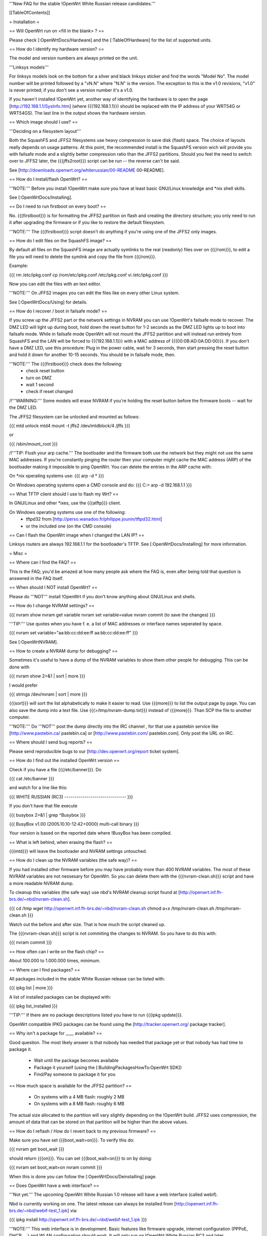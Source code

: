 '''New FAQ for the stable !OpenWrt White Russian release candidates.'''


[[TableOfContents]]


= Installation =

== Will OpenWrt run on <fill in the blank> ? ==

Please check [:OpenWrtDocs/Hardware] and the [:TableOfHardware] for the list of
supported units.


== How do I identify my hardware version? ==

The model and version numbers are always printed on the unit.

'''Linksys models'''

For linksys models look on the bottom for a silver and black linksys sticker and find the
words "Model No". The model number will be printed followed by a "vN.N" where "N.N" is the
version. The exception to this is the v1.0 revisions, "v1.0" is never printed; if you don't
see a version number it's a v1.0.

If you haven't installed !OpenWrt yet, another way of identifying the hardware is to
open the page [http://192.168.1.1/SysInfo.htm] (where {{{192.168.1.1}}} should be
replaced with the IP address of your WRT54G or WRT54GS). The last line in the
output shows the hardware version.


== Which image should I use? ==

'''Deciding on a filesystem layout'''

Both the SquashFS and JFFS2 filesystems use heavy compression to save disk (flash)
space. The choice of layouts really depends on usage patterns. At this point, the
recommended install is the SquashFS version wich will provide you with failsafe mode
and a slightly better compression ratio than the JFFS2 partitions. Should you feel
the need to switch over to JFFS2 later, the {{{jffs2root}}} script can be run -- the
reverse can't be said.

See [http://downloads.openwrt.org/whiterussian/00-README 00-README].


== How do I install/flash OpenWrt? ==

'''NOTE:''' Before you install !OpenWrt make sure you have at least basic GNU/Linux
knowledge and *nix shell skills.

See [:OpenWrtDocs/Installing].


== Do I need to run firstboot on every boot? ==

No. {{{firstboot}}} is for formatting the JFFS2 partition on flash and creating the
directory structure; you only need to run it after upgrading the firmware or if you
like to restore the default filesystem.

'''NOTE:''' The {{{firstboot}}} script doesn't do anything if you're using one of the
JFFS2 only images.


== How do I edit files on the SquashFS image? ==

By default all files on the SquashFS image are actually symlinks to the real
(readonly) files over on {{{/rom}}}, to edit a file you will need to delete
the symlink and copy the file from {{{/rom}}}.

Example:

{{{
rm /etc/ipkg.conf
cp /rom/etc/ipkg.conf /etc/ipkg.conf
vi /etc/ipkg.conf
}}}

Now you can edit the files with an text editor.

'''NOTE:''' On JFFS2 images you can edit the files like on every other Linux system.

See [:OpenWrtDocs/Using] for details.


== How do I recover / boot in failsafe mode? ==

If you screw up the JFFS2 part or the network settings in NVRAM you can use
!OpenWrt's failsafe mode to recover. The DMZ LED will light up during boot, hold down
the reset button for 1-2 seconds as the DMZ LED lights up to boot into failsafe mode.
While in failsafe mode OpenWrt will not mount the JFFS2 partition and will instead run
entirely from SquashFS and the LAN will be forced to {{{192.168.1.1}}}  with a MAC
address of {{{00:0B:AD:0A:DD:00}}}. If you don't have a DMZ LED, use this procedure:
Plug in the power cable, wait for 3 seconds, then start pressing the reset button and
hold it down for another 10-15 seconds. You should be in failsafe mode, then.

'''NOTE:''' The {{{firstboot}}} check does the following:
 * check reset button
 * turn on DMZ
 * wait 1 second
 * check if reset changed

/!\ '''WARNING:''' Some models will erase NVRAM if you're holding the reset button before
the firmware boots -- wait for the DMZ LED.

The JFFS2 filesystem can be unlocked and mounted as follows:

{{{
mtd unlock mtd4
mount -t jffs2 /dev/mtdblock/4 /jffs
}}}

or

{{{
/sbin/mount_root
}}}

/!\ '''TIP: Flush your arp cache.''' The bootloader and the firmware both use the network
but they might not use the same MAC addresses. If you're constantly pinging the router then
your computer might cache the MAC address (ARP) of the bootloader making it impossible to ping
OpenWrt. You can delete the entries in the ARP cache with:

On *nix operating systems use:
{{{
arp -d *
}}}

On Windows operating systems open a CMD console and do:
{{{
C:\> arp -d 192.168.1.1
}}}


== What TFTP client should I use to flash my Wrt? ==

In GNU/Linux and other *ixes, use the {{{atftp}}} client.

On Windows operating systems use one of the following:
 * tftpd32 from [http://perso.wanadoo.fr/philippe.jounin/tftpd32.html]
 * or the included one (on the CMD console)


== Can I flash the OpenWrt image when I changed the LAN IP? ==

Linksys routers are always 192.168.1.1 for the bootloader's TFTP.
See [:OpenWrtDocs/Installing] for more information.





= Misc =

== Where can I find the FAQ? ==

This is the FAQ; you'd be amazed at how many people ask where the FAQ is,
even after being told that question is answered in the FAQ itself.


== When should I NOT install OpenWrt? ==

Please do '''NOT''' install !OpenWrt if you don't know anything about GNU/Linux and
shells.


== How do I change NVRAM settings? ==

{{{
nvram show
nvram get variable
nvram set variable=value
nvram commit (to save the changes)
}}}

'''TIP:''' Use quotes when you have f. e. a list of MAC addresses or interface
names seperated by space.

{{{
nvram set variable="aa:bb:cc:dd:ee:ff aa:bb:cc:dd:ee:ff"
}}}

See [:OpenWrtNVRAM].


== How to create a NVRAM dump for debugging? ==

Sometimes it's useful to have a dump of the NVRAM variables to show them other
people for debugging. This can be done with

{{{
nvram show 2>&1 | sort | more
}}}

I would prefer

{{{
strings /dev/nvram | sort | more
}}}

{{{sort}}} will sort the list alphabetically to make it easier to read. Use
{{{more}}} to list the output page by page. You can also save the dump into a
text file. Use {{{>/tmp/nvram-dump.txt}}} instead of {{{more}}}. Than SCP the file
to another computer.

'''NOTE:''' Do '''NOT''' post the dump directly into the IRC channel , for that use
a pastebin service like [http://www.pastebin.ca/ pastebin.ca] or
[http://www.pastebin.com/ pastebin.com]. Only post the URL on IRC.


== Where should I send bug reports? ==

Please send reproducible bugs to our [http://dev.openwrt.org/report ticket system].


== How do I find out the installed OpenWrt version ==

Check if you have a file {{{/etc/banner}}}. Do

{{{
cat /etc/banner
}}}

and watch for a line like this:

{{{
WHITE RUSSIAN (RC3) -------------------------------
}}}

If you don't have that file execute

{{{
busybox 2>&1 | grep ^Busybox
}}}

{{{
BusyBox v1.00 (2005.10.10-12:42+0000) multi-call binary
}}}

Your version is based on the reported date where !BusyBox has been compiled.


== What is left behind, when erasing the flash? ==

{{{mtd}}} will leave the bootloader and NVRAM settings untouched.


== How do I clean up the NVRAM variables (the safe way)? ==

If you had installed other firmware before you may have probably more than
400 NVRAM variables. The most of these NVRAM variables are not nessesary for
OpenWrt. So you can delete them with the {{{nvram-clean.sh}}} script and have
a more readable NVRAM dump.

To cleanup this variables (the safe way) use nbd's NVRAM cleanup script found
at [http://openwrt.inf.fh-brs.de/~nbd/nvram-clean.sh].

{{{
cd /tmp
wget http://openwrt.inf.fh-brs.de/~nbd/nvram-clean.sh
chmod a+x /tmp/nvram-clean.sh
/tmp/nvram-clean.sh
}}}

Watch out the before and after size. That is how much the script cleaned up.

The {{{nvram-clean.sh}}} script is not commiting the changes to NVRAM.
So you have to do this with:

{{{
nvram commit
}}}


== How often can I write on the flash chip? ==

About 100.000 to 1.000.000 times, minimum.


== Where can I find packages? ==

All packages included in the stable White Russian release can be listed with:

{{{
ipkg list | more
}}}

A list of installed packages can be displayed with:

{{{
ipkg list_installed
}}}

'''TIP:''' If there are no package descriptions listed you have to run
{{{ipkg update}}}.

OpenWrt compatible IPKG packages can be found using the
[http://tracker.openwrt.org/ package tracker].


== Why isn't a package for ____ available? ==

Good question. The most likely answer is that nobody has needed that package
yet or that nobody has had time to package it.

 * Wait until the package becomes available
 * Package it yourself (using the [:BuildingPackagesHowTo:OpenWrt SDK])
 * Find/Pay someone to package it for you


== How much space is available for the JFFS2 partition? ==

 * On systems with a 4 MB flash: roughly 2 MB
 * On systems with a 8 MB flash: roughly 6 MB

The actual size allocated to the partition will vary slightly depending on
the !OpenWrt build. JFFS2 uses compression, the amount of data that can be
stored on that partition will be higher than the above values.


== How do I reflash / How do I revert back to my previous firmware? ==

Make sure you have set {{{boot_wait=on}}}. To verify this do:

{{{
nvram get boot_wait
}}}

should return {{{on}}}. You can set {{{boot_wait=on}}} to on by doing:

{{{
nvram set boot_wait=on
nvram commit
}}}

When this is done you can follow the [:OpenWrtDocs/Deinstalling] page.


== Does OpenWrt have a web interface? ==

'''Not yet.''' The upcoming OpenWrt White Russian 1.0 release will have
a web interface (called webif).

Nbd is currently working on one. The latest release can always be installed
from [http://openwrt.inf.fh-brs.de/~nbd/webif-test_1.ipk] via:

{{{
ipkg install http://openwrt.inf.fh-brs.de/~nbd/webif-test_1.ipk
}}}

'''NOTE:''' This web interface is in development. Basic features like firmware
upgrade, internet configuration (PPPoE, DHCP, ...) and WLAN configuration should
work. It will only run on !OpenWrt White Russian RC3 and later.

'''TIP:''' The web interface will be included by default in the upcoming !OpenWrt
White Russian RC4 and later versions.


The !OpenWrt web interface is based on a set of shell and awk scripts and
the form processing is done with [http://haserl.sourceforge.net/ haserl].
It uses the !BusyBox HTTPD server.

A "Screenshot" is a available at [http://openwrt.inf.fh-brs.de/~nbd/webif/wireless-config.sh.html].


== Why is the OpenWrt firmware so bare? ==

OpenWrt's design philosophy is to not lock the user down to a particular set of
features but rather to provide a basic framework which can be endlessly customized
through it's package support and writable JFFS2 filesystem. The firmware itself
contains a minimal "core" filesystem with the intent on giving as much space as
possible to the JFFS2 filesystem; the core provides minimal functionality while
the JFFS2 filesystem allows the user to add software packages and modify the core
scripts. The use of a package system allows the user to customize the set of
features required with regard to available space, without wasting space on unused
features.

As an example, the typical WRT54G contains 4 MB of flash while the WRT54GS contains
8 MB of flash. The typical firmware is intended to fit on a WRT54G, leaving 4 MB of
flash completely unused on the WRT54GS. With OpenWrt, the JFFS2 partition will
inherit the extra 4 MB of space, allowing more packages and thus more features.


== Who maintains OpenWrt? ==

!OpenWrt is the collaboration of many people. The two people responsible for the
creation are Gerry Rozema (aka groz) and Mike Baker (aka mbm, or embeem to tivo hacking
fans). The core developers with write access to the subversion repository are:

{{{
Mike Baker <mbm>
Imre Kaloz <Kaloz>
Nicolas Thill <Nico>
Waldemar Brodkorb <wbx>
Felix Fietkau <nbd>
}}}


== How do I access the syslog messages? ==

Use the {{{logread}}} program to read syslog messages.

To log to a remote syslog server use:

{{{
nvram set log_ipaddr=aaa.bbb.ccc.ddd
}}}

Replace {{{aaa.bbb.ccc.ddd}}} with the IP address of your remote syslog
server where you want to log to.


== How do I have it do something every YYY seconds/minutes? ==

!OpenWrt uses {{{crond}}}. So you have to setup a cronjob like on every
Linux system.

See [:HowtoEnableCron] for details.


== My Linksys WRT54G or WRT54GS routers seems to be unstable! ==

The core developer nbd wrote a script that should fix this problems.

The script should do exactly what the Linksys firmware does to fix the
instability problems on WRT54G v2.2+, WRT54GS v1.1+.

The problem that's fixed by this script has been reported in several forms:
[[BR]]1) Crashes on high network/wireless load
[[BR]]2) Abnormal program errors
[[BR]]3) Random source/destination ports added to iptables rules with -p tcp

If you have one of these problems, please consider trying out the script at

[http://openwrt.inf.fh-brs.de/~nbd/linksys-fixup.sh].

/!\ '''WARNING:''' Only use this script to set the NVRAM variables on the
listed Linksys routers above. Please do '''NOT''' set the NVRAM variables
or parts of them included in the script manually or on any '''non'''
Linksys router.

To execute the script on the router do:

{{{
cd /tmp
wget http://openwrt.inf.fh-brs.de/~nbd/linksys-fixup.sh
chmod a+x /tmp/linksys-fixup.sh
/tmp/linksys-fixup.sh
}}}

The {{{linksys-fixup.sh}}} script is not commiting the changes to NVRAM.
So you have to do this with:

{{{
nvram commit
}}}

The changes the script made take only affect if you reboot or power cycle
the router after committing.

/!\ '''WARNING:''' It may contain bugs, may not work at all or may even brick
your router.

/!\ '''WARNING:''' It has been reported that even this moderate increase to
{{{clkfreq}}} has caused problems. A WRT54G v2.0 went into endless reboots,
making it practically impossible to reach the console. Have your JTAG cable
ready in any case! Btw. generally manually overlocking a router using the
{{{clkfreq}}} NVRAM variable is a bad hack/idea. So again, don't overclock
your router manually!

You should also read the
[http://forum.openwrt.org/viewtopic.php?id=2874 The "My router is unstable" thread...]
on the forum.


== What's the magic behind /sbin/wifi is doing? ==

The {{{/sbin/wifi}}} program reads the wireless {{{wl0_}}} settings from
NVRAM and reconfigures the Broadcom wireless driver ({{{wl.o}}}). This is
because the Broadcom wireless driver wants the NVRAM variables in a special
order.

The source code for {{{/sbin/wifi}}} is available in SVN.


== How do I open a WRT54G/WRT54GS? ==

/!\ '''WARNING:''' Opening the case will void your warranty; if you're running
a third party firmware you have already voided your warranty.

Linksys uses a screwless case, the blue front panel holds the case together.
Remove the antennas then pull the blue panel off, the remaining pieces will
slide apart. See [http://voidmain.is-a-geek.net/redhat/wrt54g_revival.html pictures].

The easy way to open the case is to get a firm grip on one of the blue legs
and one of the grey legs and quickly yank apart, it will take some force to
open the WRT54G for the first time.

Some cases have screws.


== When using the SSH client from OpenWrt, I get the following message: "no auths methods could be used". ==

The message {{{no auths methods could be used}}} is related to the following
utilization: {{{dropbear}}} as SSH client and {{{openssh}}} as {{{sshd}}}
server, basically, activating this option in {{{/etc/ssh/sshd_config}}} works:

{{{
PasswordAuthentication yes
}}}




= Networking =

== How do I create a DHCP server? ==

The [http://thekelleys.org.uk/dnsmasq/doc.html dnsmasq] program acts as
DNS and DHCP server in !OpenWrt. By default it hands out IP addresses from

{{{192.168.1.100}}} to {{{192.168.1.250}}}.

To change this you have to set two NVRAM variables.

{{{
nvram set dhcp_start=<start_number>
nvram set dhcp_num=<number_of_hosts>
nvram commit
}}}

and restart {{{dnsmasq}}} with:

{{{
killall -9 dnsmasq; /etc/init.d/S50dnsmasq
}}}

For more details on howto configure static IP addresses see [:OpenWrtDocs/dnsmasq].


== Where should I put custom firewall rules? ==

They go into the file {{{/etc/firewall.user}}}. This file has a few examples in it as well.
Don't forget to rerun the {{{/etc/firewall.user}}} scirpt to activate your changes.

{{{/etc/firewall.user}}} gets called from the {{{/etc/init.d/S45firewall}}} script on each
reboot.

Since !OpenWrt uses the standard Linux {{{iptables}}} for firewalling a good starting
point for documentation is [http://www.netfilter.org/documentation/].


== How do I configure QoS aka traffic shaping in OpenWrt? ==

QoS in !OpenWrt is based on {{{tc}}}, HFSC and [http://l7-filter.sourceforge.net/ Layer 7 filters].
This script is only shaping on your uplink.

You have to install

{{{
ipkg install tc kmod-sched iptables-extra
}}}

when that is done, download and install the {{{qos-scripts}}} package.

{{{
ipkg install http://openwrt.inf.fh-brs.de/~nbd/qos-scripts_0.01_all.ipk
}}}

Edit your linespeed in {{{/etc/init.d/S46qos}}}. Enter the upload speed of
your internet connection in kbit.

{{{
LINESPEED=576
}}}

Next edit the {{{/etc/config/qos}}} file. In this config file you will
make the QoS configuration. It has some examples in it.

If you are using L7 filter in the config file, you must create a directory
and download protocol files ({{{.pat}}}) from
[http://l7-filter.sourceforge.net/protocols Layer 7 filters] into the
{{{/etc/l7-protocols}}} directory.

{{{
mkdir -p /etc/l7-protocols
}}}

Finally start QoS manually with

{{{
/etc/init.d/S46qos
}}}

or alternativly via {{{/etc/ppp/ip-up}}} script.

For more information see [:MiniHowtos/QoSHowto].


== How do I route wireless instead of a bridging LAN and WIFI? ==

See [:OpenWrtDocs/Configuration].


== How do I set the timezone and make it stick between reboots? ==

!OpenWrt stores the timezone in the {{{/etc/TZ}}} file.

'''NOTE:''' Most routers does '''NOT''' have a CMOS hardware clock. That means
you have to sync the time after every reboot.

For details on configuring your timezone see [:OpenWrtDocs/Configuration].


== What is br0? ==

By default the LAN ports and the wireless interface are bridged together as the virtual
interface {{{br0}}}, allowing the LAN and wireless to share the same IP range.


== How do I configure MAC address cloning in OpenWrt? ==

To enable MAC address cloning in !OpenWrt on the WAN interface you have to set the
{{{wan_hwaddr}}} NVRAM variable.

{{{
nvram set wan_hwaddr="aa:bb:cc:dd:ee:ff"
nvram commit
}}}

After that reboot your Wrt router.

{{{
reboot
}}}

Now check the MAC address on the your WAN interface with the {{{ifconfig}}} command.
Your WAN interface should have the MAC address which you set in the NVRAM variable above.


== How do I enable WEP encryption? ==

{{{
ifdown wifi
nvram set wl0_wep=enabled
nvram set wl0_key=1
nvram set wl0_key1=deadbeef12345deadbeef12345
ifup wifi
/sbin/wifi
}}}

The WEP key {{{wl0_key1}}} must be in '''HEX''' format (allowed HEX digits are 0-9
and a-f lower case). The length of the key must be exact 26 HEX digits than you have
a 128 bit WEP key. Avoid using WEP keys with 00 at the end, otherwise the driver won't
be able to detect the key length correctly.

To save these settings and have the WEP key set each bootup, save the changes to NVRAM:

{{{
nvram commit
}}}

See [:OpenWrtDocs/Configuration] for details.


== How do I use Wi-Fi Protected Access (WPA)? ==

You have to install the {{{nas}}} package (which provides WPA encryption) if not already
done with:

{{{
ipkg install nas
}}}

Now set some NVRAM variables:

{{{
nvram set wl0_akm=psk
nvram set wl0_crypto=tkip
nvram set wl0_wpa_psk=<your_preshared_key>
nvram commit
}}}

Replace {{{<your_preshared_key>}}} to appropriate.

'''NOTE:''' The length of the {{{wl0_wpa_psk}}} NVRAM variable must be at least 8 chars
up to 63 chars.

Start WPA with

{{{
/etc/init.d/S41wpa
}}}

Check with the {{{ps}}} command if there is a {{{nas}}} process running. If it's not working
try rebooting the router.

For details and howto configure WPA2 or AES encryption see [:OpenWrtDocs/Configuration].


== How can I put it in Client Mode? ==

OpenWrt can be configured as Bridged Client Mode or Routed Client Mode.

For more details on configuring the Wrt as a wireless client, see [:ClientModeHowto].


== Wireless Distribution System (WDS) / Repeater / Bridge ==

This is an ASCII art for what WDS can be useful.

{{{
                / - - - Wireless Clients
               |
INTERNET-----WRT54G_1- - - - - -WRT54G_2 - - - - - Wireless Clients
             | | | |            | | | |
            4 clients          4 clients

----- Cable link
- - - Wlan link
}}}

With WDS you can connect wireless clients to the AP. In client mode this
is not possible.

This is done again by setting up some NVRAM variables.

{{{
nvram set wl0_lazywds=0
nvram set wl0_wds=aa:bb:cc:dd:ee:ff
nvram commit
ifup wifi; /sbin/wifi
}}}

Replace {{{aa:bb:cc:dd:ee:ff}}} with the MAC address of the other router you would
like to connect via WDS.

If the other router is running OpenWrt too you can get the MAC address from output of:

{{{
iwconfig eth1
}}}

/!\ '''IMPORTANT:''' Use the correct [:OpenWrtDocs/Configuration#NetworkInterfaceNames:network interface name]
for your hardware.

See [:OpenWrtDocs/Configuration] for details.


== How do I disable ESSID broadcast? ==

This can be done easily with

{{{
nvram set wl0_closed=1
/sbin/wifi
}}}

To keep the settings over a reboot run:

{{{
nvram commit
}}}


== What is the difference between wl0_* and wl_* variables? ==

Use the {{{wl0_}}} variables.

The {{{wl_}}} variables are obsolete and unused.


== How do I configure PPPoE for Internet access? ==

That's easy. Just set some NVRAM variables and plug your DSL modem into the WAN port.

/!\ '''IMPORTANT:''' Use the correct [:OpenWrtDocs/Configuration#NetworkInterfaceNames:network interface name]
for your hardware version in the {{{pppoe_ifname}}} NVRAM variable.

{{{
nvram set wan_ifname=ppp0
nvram set wan_proto=pppoe
nvram set ppp_idletime=10
nvram set ppp_mtu=1492 # The MTU of your ISP
nvram set ppp_passwd=<your_isp_password>
nvram set ppp_redialperiod=15
nvram set ppp_username=<your_isp_login>
nvram set pppoe_ifname=<your_WAN_interface_name>
nvram commit
}}}

When done bring up the WAN connection with:

{{{
ifup wan
}}}

See [:OpenWrtDocs/Configuration] for details.


== How do I configure DHCP for internet access? ==

By default !OpenWrt will listen on the WAN interface for a another DHCP server in
your LAN. Use this kind of internet access f.e. if you have a cable modem.

When you have configured PPPoE before than set the following NVRAM variables
to activate DHCP on the WAN interface.

{{{
nvram set wan_ifname=<your_WAN_interface_name>
nvram set wan_proto=dhcp
nvram commit
}}}

/!\ '''IMPORTANT:''' Use the correct [:OpenWrtDocs/Configuration#NetworkInterfaceNames:network interface name]
for your hardware.

When done bring up the WAN connection with:

{{{
ifup wan
}}}


== How do I configure PPTP for internet access? ==

Install the {{{pptp}}} package via

{{{
ipkg install pptp
}}}

'''TIP:''' If you have no Internet connection for installing the package, you can flash nbd's
PPTP optimized snapshot images (with preinstalled PPTP packages instead of PPPoE packages) from his
[http://downloads.openwrt.org/people/nbd/whiterussian/pptp/ download directory] (nbd's snapshot
images are builds from the stable White Russian SVN branch).

When you have done this set the following NVRAM variables.

/!\ '''IMPORTANT:''' Use the correct [:OpenWrtDocs/Configuration#NetworkInterfaceNames:network interface name]
for your hardware version in the {{{pptp_ifname}}} NVRAM variable.

{{{
nvram set wan_proto=pptp
nvram set wan_ifname=ppp0
nvram set pptp_ifname=<your_WAN_interface_name>
nvram set pptp_proto=static
nvram set pptp_server_ip=<pptp_server_ip_from_your_isp>
nvram set ppp_username=<your_isp_login>
nvram set ppp_passwd=<your_isp_password>
nvram set ppp_redialperiod=30
nvram set ppp_idletime=5
nvram set ppp_mtu=1492 # The MTU of your ISP
nvram set wan_ipaddr=<your_wan_ip>
nvram set wan_netmask=255.255.255.0
nvram commit
}}}

Than bring up your WAN interface where your modem is connected to via:

{{{
ifup wan
}}}

For more information see the [:PPTPClientHowto].




= Development =

See also the !OpenWrt [http://dev.openwrt.org/ development center] website. There you can browse
the source code and send reproducible bugs with the ticket system (in trac).


== How do I create a package? ==

See [:BuildingPackagesHowTo].


== Requirements for compiling OpenWrt ==

For compiling !OpenWrt (from SVN or from the tarball, both the White Russian stable release)
you need at least a recent GNU/Linux distribution and the following programs installed:

{{{
gcc, g++, binutils, patch, bzip2, flex, bison, make, gettext, unzip, libz-dev and
libc headers
}}}

When you get error messages related to libnvram, upgrade {{{make}}} to version 3.80.
If that is not working as expected patch {{{make}}} 3.80 with the
[http://ftp.debian.org/debian/pool/main/m/make/make_3.80-9.diff.gz Debian make patches].

Approximately required disc space for compiling OpenWrt:

||'''Branch'''||'''Min.'''||'''Max.'''||
||Stable Source||1.5 GB||3.5 GB||
||Development||?||3.8 GB||


== Where is the subversion (SVN) repository ? ==

!OpenWrt switched from CVS to subversion (SVN).

'''Stable Release'''

At the moment we have no stable supported release. You can get release candidates for
the next stable !OpenWrt release in binary format: [http://downloads.openwrt.org/whiterussian/].

'''Stable Source'''

The stable source code can be found in the above directory or from our SVN repository.
This is not recommended for beginners; we will not troubleshoot failed compiles.

{{{
svn co http://svn.openwrt.org/openwrt/branches/whiterussian/openwrt/
}}}

[http://dev.openwrt.org/browser/branches/whiterussian/openwrt/ Browse] the stable source SVN branch.

'''Development'''

Development take place in SVN. You get the source via:

{{{
svn co http://svn.openwrt.org/openwrt/trunk/openwrt/
}}}

[http://dev.openwrt.org/browser/trunk/openwrt/ Browse] the development SVN branch.


== Should I report bugs releated to the buildroot system ==

Yes. If you find any bugs, please use our [http://dev.openwrt.org/report ticket system]
or send a report to openwrt-devel@openwrt.org. You can send patches for the bugs as well.

/!\ '''NOTE:''' Changes to the buildroot system or the associated {{{Makefiles}}}
could break the compile process. Please do not submit bug reports against modified
copies of buildroot. Thanks.


== Where is the buildroot documentation? ==

See [http://downloads.openwrt.org/docs/buildroot-documentation.html buildroot documentation].
